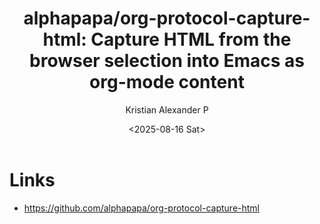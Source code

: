 :PROPERTIES:
:ID:       50078c16-5cdf-48df-8a57-926d7a94b60d
:ROAM_REFS: https://github.com/alphapapa/org-protocol-capture-html
:END:
#+title: alphapapa/org-protocol-capture-html: Capture HTML from the browser selection into Emacs as org-mode content
#+author: Kristian Alexander P
#+date: <2025-08-16 Sat>
#+description: 
#+hugo_base_dir: ..
#+hugo_section: posts
#+hugo_categories: reference
#+property: header-args :exports both
#+hugo_tags: 

* Links
- [[https://github.com/alphapapa/org-protocol-capture-html]]
